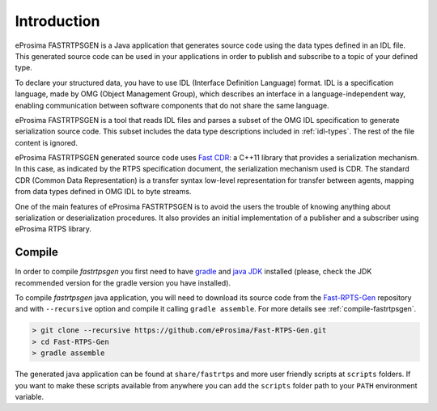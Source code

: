 .. _fastrtpsgen_intro:

Introduction
============

eProsima FASTRTPSGEN is a Java application that generates source code using the data types defined in an IDL file.
This generated source code can be used in your applications in order to publish and subscribe to a topic of your defined
type.

To declare your structured data, you have to use IDL (Interface Definition Language) format.
IDL is a specification language, made by OMG (Object Management Group), which describes an interface in a
language-independent way, enabling communication between software components that do not share the same language.

eProsima FASTRTPSGEN is a tool that reads IDL files and parses a subset of the OMG IDL specification to generate
serialization source code.
This subset includes the data type descriptions included in :ref:`idl-types`.
The rest of the file content is ignored.

eProsima FASTRTPSGEN generated source code uses `Fast CDR <https://github.com/eProsima/Fast-CDR>`_: a C++11 library that
provides a serialization mechanism.
In this case, as indicated by the RTPS specification document, the serialization mechanism used is CDR.
The standard CDR (Common Data Representation) is a transfer syntax low-level representation for transfer between agents,
mapping from data types defined in OMG IDL to byte streams.

One of the main features of eProsima FASTRTPSGEN is to avoid the users the trouble of knowing anything about
serialization or deserialization procedures.
It also provides an initial implementation of a publisher and a subscriber using eProsima RTPS library.

.. _compile-fastrtpsgen:

Compile
-------

In order to compile *fastrtpsgen* you first need to have `gradle <https://gradle.org/install>`_ and
`java JDK <http://www.oracle.com/technetwork/java/javase/downloads/index.html>`_ installed
(please, check the JDK recommended version for the gradle version you have installed).

To compile *fastrtpsgen* java application, you will need to download its source code from
the `Fast-RPTS-Gen <https://github.com/eProsima/Fast-RTPS-Gen>`_ repository and with ``--recursive`` option and
compile it calling ``gradle assemble``. For more details see :ref:`compile-fastrtpsgen`.

.. code-block:: bash

    > git clone --recursive https://github.com/eProsima/Fast-RTPS-Gen.git
    > cd Fast-RTPS-Gen
    > gradle assemble

The generated java application can be found at ``share/fastrtps`` and more user friendly scripts at ``scripts`` folders.
If you want to make these scripts available from anywhere you can add the ``scripts`` folder path to your ``PATH``
environment variable.
